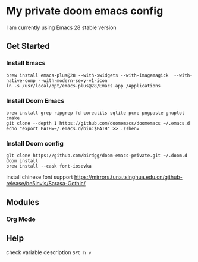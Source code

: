 * My private doom emacs config
I am currently using Emacs 28 stable version
** Get Started
*** Install Emacs
#+begin_src shell
brew install emacs-plus@28 --with-xwidgets --with-imagemagick  --with-native-comp --with-modern-sexy-v1-icon
ln -s /usr/local/opt/emacs-plus@28/Emacs.app /Applications
#+end_src

*** Install Doom Emacs
#+begin_src shell
brew install grep ripgrep fd coreutils sqlite pcre pngpaste gnuplot cmake
git clone --depth 1 https://github.com/doomemacs/doomemacs ~/.emacs.d
echo "export PATH=~/.emacs.d/bin:$PATH" >> .zshenv
#+end_src
*** Install Doom config
#+begin_src shell
glt clone https://github.com/birdgg/doom-emacs-private.git ~/.doom.d
doom install
brew install --cask font-iosevka
#+end_src
install chinese font support https://mirrors.tuna.tsinghua.edu.cn/github-release/be5invis/Sarasa-Gothic/
** Modules
*** Org Mode
** Help
 check variable description ~SPC h v~
